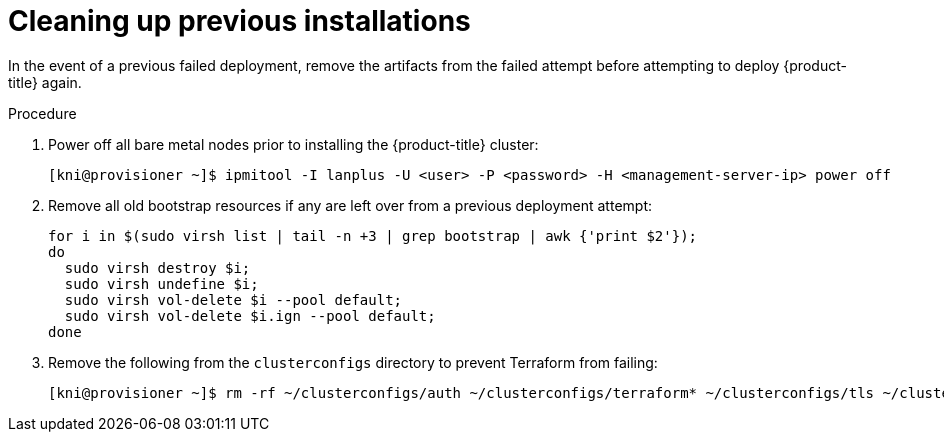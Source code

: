// Module included in the following assemblies:
// //installing/installing_bare_metal_ipi/installing_bare_metal_ipi/ipi-install-troubleshooting.adoc

[id="ipi-install-troubleshooting-cleaning-up-previous-installations_{context}"]
= Cleaning up previous installations

In the event of a previous failed deployment, remove the artifacts from the failed attempt before attempting to deploy {product-title} again.

.Procedure

. Power off all bare metal nodes prior to installing the {product-title} cluster:
+
[source,terminal]
----
[kni@provisioner ~]$ ipmitool -I lanplus -U <user> -P <password> -H <management-server-ip> power off
----

. Remove all old bootstrap resources if any are left over from a previous deployment attempt:
+
[source,bash]
----
for i in $(sudo virsh list | tail -n +3 | grep bootstrap | awk {'print $2'});
do
  sudo virsh destroy $i;
  sudo virsh undefine $i;
  sudo virsh vol-delete $i --pool default;
  sudo virsh vol-delete $i.ign --pool default;
done
----

. Remove the following from the `clusterconfigs` directory to prevent Terraform from failing:
+
[source,terminal]
----
[kni@provisioner ~]$ rm -rf ~/clusterconfigs/auth ~/clusterconfigs/terraform* ~/clusterconfigs/tls ~/clusterconfigs/metadata.json
----
